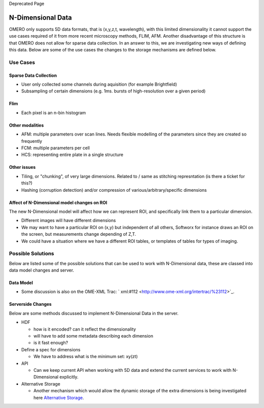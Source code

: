 Deprecated Page

N-Dimensional Data
==================

OMERO only supports 5D data formats, that is (x,y,z,t, wavelength), with
this limited dimensionality it cannot support the use cases required of
it from more recent microscopy methods, FLIM, AFM. Another disadvantage
of this structure is that OMERO does not allow for sparse data
collection. In an answer to this, we are investigating new ways of
defining this data. Below are some of the use cases the changes to the
storage mechanisms are defined below.

Use Cases
---------

Sparse Data Collection
~~~~~~~~~~~~~~~~~~~~~~

-  User only collected some channels during aquisition (for example
   Brightfield)
-  Subsampling of certain dimensions (e.g. 1ms. bursts of
   high-resolution over a given period)

Flim
~~~~

-  Each pixel is an n-bin histogram

Other modalities
~~~~~~~~~~~~~~~~

-  AFM: multiple parameters over scan lines. Needs flexible modelling of
   the parameters since they are created so frequently
-  FCM: multiple parameters per cell
-  HCS: representing entire plate in a single structure

Other issues
~~~~~~~~~~~~

-  Tiling, or "chunking", of very large dimensions. Related to / same as
   stitching represntation (is there a ticket for this?)
-  Hashing (corruption detection) and/or compression of
   various/arbitrary/specific dimensions

Affect of N-Dimensional model changes on ROI
~~~~~~~~~~~~~~~~~~~~~~~~~~~~~~~~~~~~~~~~~~~~

The new N-Dimensional model will affect how we can represent ROI, and
specifically link them to a particular dimension.

-  Different images will have different dimensions
-  We may want to have a particular ROI on (x,y) but independent of all
   others, Softworx for instance draws an ROI on the screen, but
   measurements change depending of Z,T.
-  We could have a situation where we have a different ROI tables, or
   templates of tables for types of imaging.

Possible Solutions
------------------

Below are listed some of the possible solutions that can be used to work
with N-Dimensional data, these are classed into data model changes and
server.

Data Model
~~~~~~~~~~

-  Some discussion is also on the OME-XML Trac:
   ` xml:#112 <http://www.ome-xml.org/intertrac/%23112>`_.

Serverside Changes
~~~~~~~~~~~~~~~~~~

Below are some methods discussed to implement N-Dimensional Data in the
server.

-  HDF

   -  how is it encoded? can it reflect the dimensionality
   -  will have to add some metadata describing each dimension
   -  is it fast enough?

-  Define a spec for dimensions

   -  We have to address what is the minimum set: xy(zt)

-  API

   -  Can we keep current API when working with 5D data and extend the
      current services to work with N-Dimensional explicitly.

-  Alternative Storage

   -  Another mechanism which would allow the dynamic storage of the
      extra dimensions is being investigated here `Alternative
      Storage </ome/wiki/WorkPlan/AlternativeStorageMongoDB>`_.
